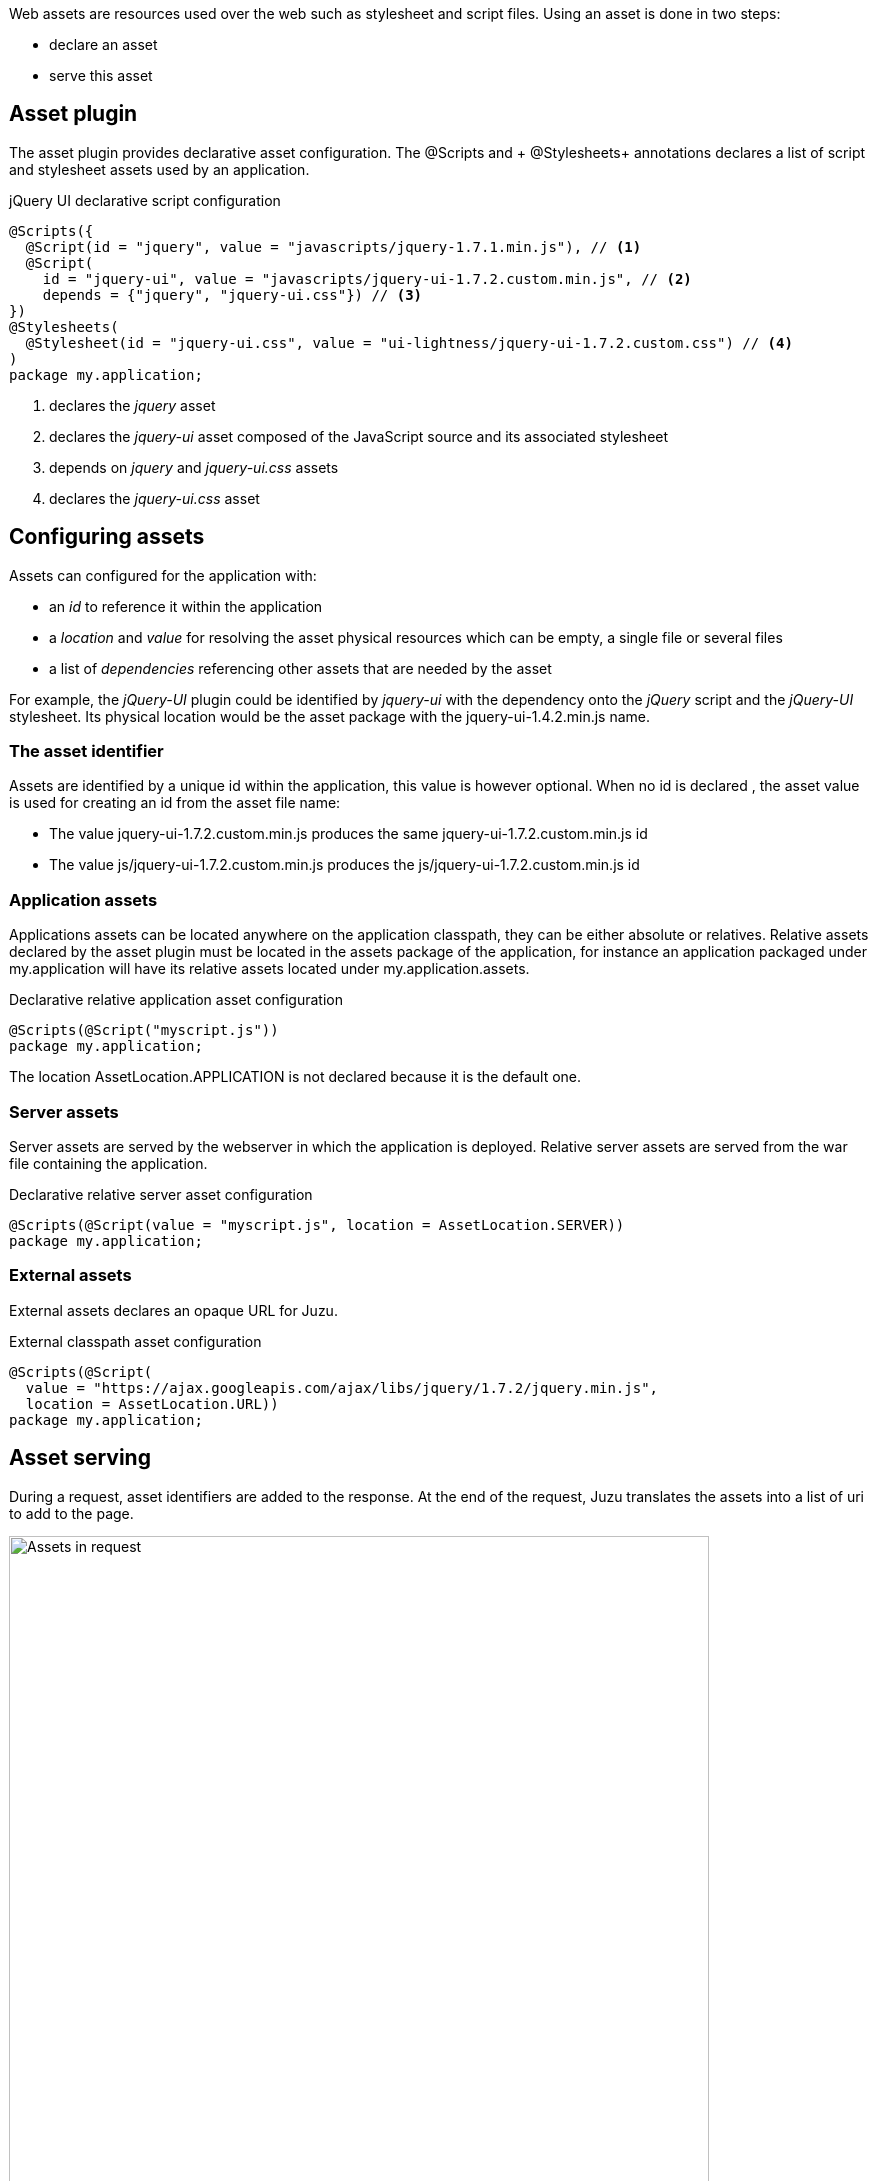 Web assets are resources used over the web such as stylesheet and script files. Using an asset is done in two steps:

* declare an asset
* serve this asset

== Asset plugin

The asset plugin provides declarative asset configuration. The +@Scripts+ and + @Stylesheets+ annotations declares a list
of script and stylesheet assets used by an application.

.jQuery UI declarative script configuration
[source,java]
----
@Scripts({
  @Script(id = "jquery", value = "javascripts/jquery-1.7.1.min.js"), // <1>
  @Script(
    id = "jquery-ui", value = "javascripts/jquery-ui-1.7.2.custom.min.js", // <2>
    depends = {"jquery", "jquery-ui.css"}) // <3>
})
@Stylesheets(
  @Stylesheet(id = "jquery-ui.css", value = "ui-lightness/jquery-ui-1.7.2.custom.css") // <4>
)
package my.application;
----
<1> declares the _jquery_ asset
<2> declares the _jquery-ui_ asset composed of the JavaScript source and its associated stylesheet
<3> depends on _jquery_ and _jquery-ui.css_ assets
<4> declares the _jquery-ui.css_ asset

== Configuring assets

Assets can configured for the application with:

* an _id_ to reference it within the application
* a _location_ and _value_ for resolving the asset physical resources which can be empty, a single file or several files
* a list of _dependencies_ referencing other assets that are needed by the asset

For example, the _jQuery-UI_ plugin could be identified by _jquery-ui_ with the dependency onto the _jQuery_ script and
the _jQuery-UI_ stylesheet. Its physical location would be the +asset+ package with the +jquery-ui-1.4.2.min.js+ name.

=== The asset identifier

Assets are identified by a unique id within the application, this value is however optional. When no id is declared
, the asset value is used for creating an id from the asset file name:

* The value +jquery-ui-1.7.2.custom.min.js+ produces the same +jquery-ui-1.7.2.custom.min.js+ id
* The value +js/jquery-ui-1.7.2.custom.min.js+ produces the +js/jquery-ui-1.7.2.custom.min.js+ id

=== Application assets

Applications assets can be located anywhere on the application classpath, they can be either absolute or relatives. Relative
assets declared by the asset plugin must be located in the +assets+ package of the application, for instance
an application packaged under +my.application+ will have its relative assets located under +my.application.assets+.

.Declarative relative application asset configuration
[source,java]
----
@Scripts(@Script("myscript.js"))
package my.application;
----

The location +AssetLocation.APPLICATION+ is not declared because it is the default one.

=== Server assets

Server assets are served by the webserver in which the application is deployed. Relative server assets are served from
the war file containing the application.

.Declarative relative server asset configuration
[source,java]
----
@Scripts(@Script(value = "myscript.js", location = AssetLocation.SERVER))
package my.application;
----

=== External assets

External assets declares an opaque URL for Juzu.

.External classpath asset configuration
[source,java]
----
@Scripts(@Script(
  value = "https://ajax.googleapis.com/ajax/libs/jquery/1.7.2/jquery.min.js",
  location = AssetLocation.URL))
package my.application;
----

== Asset serving

During a request, asset identifiers are added to the response. At the end of the request, Juzu translates the assets into
a list of uri to add to the page.

.Using assets in a request
image::images/assets/assets1.png[Assets in request,700,align="center"]

An asset reference is a link to an asset value that is configured externally, thus an asset of any kind will always resolve
to a location and an uri. Let's examine the different possible asset location:

* +AssetLocation.URL+: the value is opaque to Juzu, for instance the a CDN hosted script such as _https://ajax.googleapis.com/ajax/libs/jquery/1.7.2/jquery.min.js_.
* +AssetLocation.SERVER+: the asset is served by the same web server in which Juzu is deployed. If the asset value is relative, the final uri will
resolve relatively to the web archive context address.
* +AssetLocation.APPLICATION+: the asset is served by Juzu _asset server_ (a servlet configured in the web application) and the resource is located
 on the classpath.

Asset serving can either be done declaratively with the +@Assets+ annotation or with methods of the +juzu.Response.Content+
class.

=== Declarative asset serving

The +Assets+ annotation tells Juzu to add an asset to a content response, it takes asset ids as arguments:

.Serve jQuery and Twitter Bootstrap with the application index page
[source,java]
----
@Assets("jquery", "bootstrap")
@View
public Response.Content index() {
  ...
}
----

The annotation can be declared on _controller methods_, _classes_ or _packages_. such declarations are
 _cascaded_ to the nested controllers:

.+@Assets+ annotations are cascaded with a few rules
[cols="2*",options="header"]
|===
|Declared on
|Effective on

|Method
|Controller method

|Class
|Controller methods declared in the class

|Package
|Controller classes declared in the current and sub package and sub
|===

Those rules apply where the +@Assets+ annotation occurs, in particular it is also valid for overriden methods.
The overriding method will not use the annotations of its current class or packages unless the method redeclares an +@Assets+
 annotation (possibly empty).

Annotating the application package with +#WithAsset+ will serve all assets declared in the application for all controllers.
If you need finer grained serving, remove it and use it on controller directly.

The +@Assets+ annotation can use the wildcard value +*+ to serve all assets declared in the application:

.Serving all application assets
[source,java]
----
...
@Application
@Assets("*")
package my.application;
----

=== Dynamic asset serving

Declarative asset serving is powerful, however is requires you to declare the asset to server at compilation time.
When the application does not know the assets to serve at compilation, this behavior can be also dynamic by
using the Juzu API.

.Serve _jQuery_ and _Twitter Bootstrap_ with the application index
[source,java]
----
@View
public Response.Content index() {
  ...
  return content.withAssets("jquery", "bootstrap");
}
----

The +withAssets+ method does exactly the same job than the +WithAssets+ annotation.

NOTE: The +@Assets+ annotation and the +withAssets+ method are cumulative.

=== Asset caching

Proper asset caching is important for delivering good front end performance. To implement this, Juzu relies
on _Cache-Control_ and _ETag_ http response headers.

When an asset is served, the asset server will set an _ETag_ header hashed from the asset name and
the asset last modification date. By default, the server will also set the _Cache-Control_ header to the
_max-age=3600_ value. This value can be modified globally:

.Configuring the max-age cache header for all scripts
[source,java]
----
@Scripts(@Script(value = "javascripts/jquery-1.7.1.min.js"), maxAge = 1000),
package my.application;
----

It can also be modified for a specific asset:

.Configuring the max-age cache header for a specific script
[source,java]
----
@Scripts(@Script(value = "javascripts/jquery-1.7.1.min.js", maxAge = 1000)),
package my.application;
----

In _dev_ mode, asset caching is disabled and the served _Cache-Control_ header is set to _no-cache, no-store, must-revalidate_.

== Asset server

For serving classpath assets, Juzu requires the configuration of the asset server as a servlet declaration:

[source,xml]
----
<servlet>
  <servlet-name>AssetServlet</servlet-name>
  <servlet-class>juzu.impl.asset.AssetServlet</servlet-class>
  <load-on-startup>0</load-on-startup>
</servlet>
<servlet-mapping>
  <servlet-name>AssetServlet</servlet-name>
  <url-pattern>/assets/*</url-pattern>
</servlet-mapping>
----

This declaration should be in the _web.xml_ of the application whether it is a servlet or a portlet application.

NOTE: If you are using Servlet 3.0, this declaration is not necessary as it will be registered by Juzu dynamically
using a +javax.servlet.ServletContainerInitializer+

== Asset manager

When an application is deployed, assets are registered against the _asset manager_. The asset manager has several
 responsibilities:

* manage asset dependencies: the order in which assets are literaly declared when they are served. For instance
the _jquery-ui_ asset depends on the _jquery_ asset because the jquery script must be loaded before the _jquery-ui_
script.
* resolve asset references: each asset reference must be resolved and produce a final web url that will produce the resource
 when it is resolved by the web browsers

== Asset controller

The asset controller is a special controller provided by the asset manager for creating application asset urls at runtime.
It can be injected in any bean with the +url+ method that takes as an asset application path.

[source,java]
----

@Inject
juzu.plugin.asset.AssetController assetController;

@View
public Response.Content index() {
   String jqueryURL = assetController.url("jquery.js");
   ...
}
----

The asset controller can also be used in templates as it is bound under the +Assets+ name:

[source]
----
<script type="application/javascript" src="@{Assets.url(path='test.js')}"></script>
----

